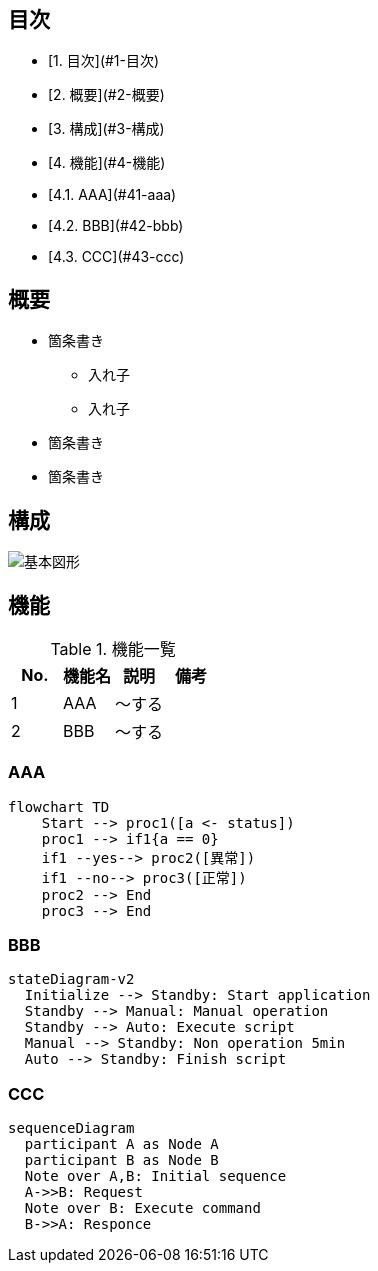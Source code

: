 == 目次

- [1. 目次](#1-目次)
- [2. 概要](#2-概要)
- [3. 構成](#3-構成)
- [4. 機能](#4-機能)
  - [4.1. AAA](#41-aaa)
  - [4.2. BBB](#42-bbb)
  - [4.3. CCC](#43-ccc)

== 概要

* 箇条書き
** 入れ子
** 入れ子
* 箇条書き
* 箇条書き

== 構成

image::images/basic_shape.png[基本図形]

== 機能

.機能一覧
[options="header"]
|===
|  No.  | 機能名 | 説明   | 備考
|   1   | AAA    | ～する |
|   2   | BBB    | ～する |
|===

=== AAA

```mermaid
flowchart TD
    Start --> proc1([a <- status])
    proc1 --> if1{a == 0}
    if1 --yes--> proc2([異常])
    if1 --no--> proc3([正常])
    proc2 --> End
    proc3 --> End
```


=== BBB

```mermaid
stateDiagram-v2
  Initialize --> Standby: Start application
  Standby --> Manual: Manual operation
  Standby --> Auto: Execute script
  Manual --> Standby: Non operation 5min
  Auto --> Standby: Finish script


```

=== CCC

```mermaid
sequenceDiagram
  participant A as Node A
  participant B as Node B
  Note over A,B: Initial sequence
  A->>B: Request
  Note over B: Execute command
  B->>A: Responce

```